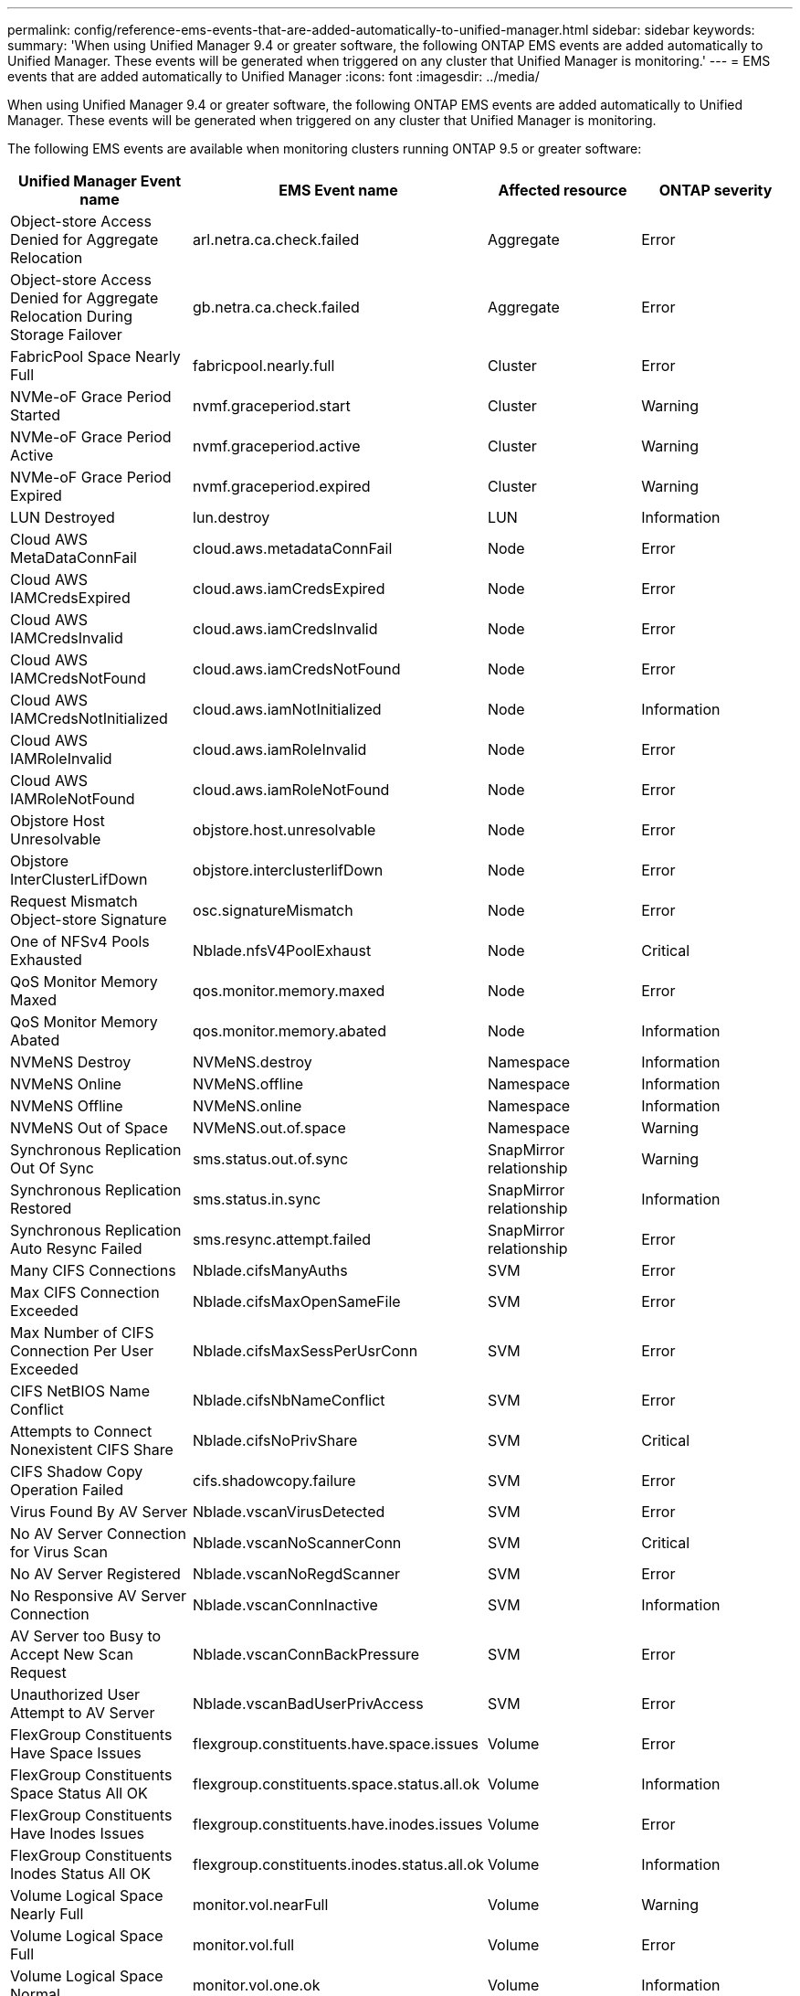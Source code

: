 ---
permalink: config/reference-ems-events-that-are-added-automatically-to-unified-manager.html
sidebar: sidebar
keywords: 
summary: 'When using Unified Manager 9.4 or greater software, the following ONTAP EMS events are added automatically to Unified Manager. These events will be generated when triggered on any cluster that Unified Manager is monitoring.'
---
= EMS events that are added automatically to Unified Manager
:icons: font
:imagesdir: ../media/

[.lead]
When using Unified Manager 9.4 or greater software, the following ONTAP EMS events are added automatically to Unified Manager. These events will be generated when triggered on any cluster that Unified Manager is monitoring.

The following EMS events are available when monitoring clusters running ONTAP 9.5 or greater software:

[options="header"]
|===
| Unified Manager Event name| EMS Event name| Affected resource| ONTAP severity
a|
Object-store Access Denied for Aggregate Relocation
a|
arl.netra.ca.check.failed
a|
Aggregate
a|
Error
a|
Object-store Access Denied for Aggregate Relocation During Storage Failover
a|
gb.netra.ca.check.failed
a|
Aggregate
a|
Error
a|
FabricPool Space Nearly Full
a|
fabricpool.nearly.full
a|
Cluster
a|
Error
a|
NVMe-oF Grace Period Started
a|
nvmf.graceperiod.start
a|
Cluster
a|
Warning
a|
NVMe-oF Grace Period Active
a|
nvmf.graceperiod.active
a|
Cluster
a|
Warning
a|
NVMe-oF Grace Period Expired
a|
nvmf.graceperiod.expired
a|
Cluster
a|
Warning
a|
LUN Destroyed
a|
lun.destroy
a|
LUN
a|
Information
a|
Cloud AWS MetaDataConnFail
a|
cloud.aws.metadataConnFail
a|
Node
a|
Error
a|
Cloud AWS IAMCredsExpired
a|
cloud.aws.iamCredsExpired
a|
Node
a|
Error
a|
Cloud AWS IAMCredsInvalid
a|
cloud.aws.iamCredsInvalid
a|
Node
a|
Error
a|
Cloud AWS IAMCredsNotFound
a|
cloud.aws.iamCredsNotFound
a|
Node
a|
Error
a|
Cloud AWS IAMCredsNotInitialized
a|
cloud.aws.iamNotInitialized
a|
Node
a|
Information
a|
Cloud AWS IAMRoleInvalid
a|
cloud.aws.iamRoleInvalid
a|
Node
a|
Error
a|
Cloud AWS IAMRoleNotFound
a|
cloud.aws.iamRoleNotFound
a|
Node
a|
Error
a|
Objstore Host Unresolvable
a|
objstore.host.unresolvable
a|
Node
a|
Error
a|
Objstore InterClusterLifDown
a|
objstore.interclusterlifDown
a|
Node
a|
Error
a|
Request Mismatch Object-store Signature
a|
osc.signatureMismatch
a|
Node
a|
Error
a|
One of NFSv4 Pools Exhausted
a|
Nblade.nfsV4PoolExhaust
a|
Node
a|
Critical
a|
QoS Monitor Memory Maxed
a|
qos.monitor.memory.maxed
a|
Node
a|
Error
a|
QoS Monitor Memory Abated
a|
qos.monitor.memory.abated
a|
Node
a|
Information
a|
NVMeNS Destroy
a|
NVMeNS.destroy
a|
Namespace
a|
Information
a|
NVMeNS Online
a|
NVMeNS.offline
a|
Namespace
a|
Information
a|
NVMeNS Offline
a|
NVMeNS.online
a|
Namespace
a|
Information
a|
NVMeNS Out of Space
a|
NVMeNS.out.of.space
a|
Namespace
a|
Warning
a|
Synchronous Replication Out Of Sync
a|
sms.status.out.of.sync
a|
SnapMirror relationship
a|
Warning
a|
Synchronous Replication Restored
a|
sms.status.in.sync
a|
SnapMirror relationship
a|
Information
a|
Synchronous Replication Auto Resync Failed
a|
sms.resync.attempt.failed
a|
SnapMirror relationship
a|
Error
a|
Many CIFS Connections
a|
Nblade.cifsManyAuths
a|
SVM
a|
Error
a|
Max CIFS Connection Exceeded
a|
Nblade.cifsMaxOpenSameFile
a|
SVM
a|
Error
a|
Max Number of CIFS Connection Per User Exceeded
a|
Nblade.cifsMaxSessPerUsrConn
a|
SVM
a|
Error
a|
CIFS NetBIOS Name Conflict
a|
Nblade.cifsNbNameConflict
a|
SVM
a|
Error
a|
Attempts to Connect Nonexistent CIFS Share
a|
Nblade.cifsNoPrivShare
a|
SVM
a|
Critical
a|
CIFS Shadow Copy Operation Failed
a|
cifs.shadowcopy.failure
a|
SVM
a|
Error
a|
Virus Found By AV Server
a|
Nblade.vscanVirusDetected
a|
SVM
a|
Error
a|
No AV Server Connection for Virus Scan
a|
Nblade.vscanNoScannerConn
a|
SVM
a|
Critical
a|
No AV Server Registered
a|
Nblade.vscanNoRegdScanner
a|
SVM
a|
Error
a|
No Responsive AV Server Connection
a|
Nblade.vscanConnInactive
a|
SVM
a|
Information
a|
AV Server too Busy to Accept New Scan Request
a|
Nblade.vscanConnBackPressure
a|
SVM
a|
Error
a|
Unauthorized User Attempt to AV Server
a|
Nblade.vscanBadUserPrivAccess
a|
SVM
a|
Error
a|
FlexGroup Constituents Have Space Issues
a|
flexgroup.constituents.have.space.issues
a|
Volume
a|
Error
a|
FlexGroup Constituents Space Status All OK
a|
flexgroup.constituents.space.status.all.ok
a|
Volume
a|
Information
a|
FlexGroup Constituents Have Inodes Issues
a|
flexgroup.constituents.have.inodes.issues
a|
Volume
a|
Error
a|
FlexGroup Constituents Inodes Status All OK
a|
flexgroup.constituents.inodes.status.all.ok
a|
Volume
a|
Information
a|
Volume Logical Space Nearly Full
a|
monitor.vol.nearFull
a|
Volume
a|
Warning
a|
Volume Logical Space Full
a|
monitor.vol.full
a|
Volume
a|
Error
a|
Volume Logical Space Normal
a|
monitor.vol.one.ok
a|
Volume
a|
Information
a|
WAFL Volume AutoSize Fail
a|
wafl.vol.autoSize.fail
a|
Volume
a|
Error
a|
WAFL Volume AutoSize Done
a|
wafl.vol.autoSize.done
a|
Volume
a|
Information
|===
